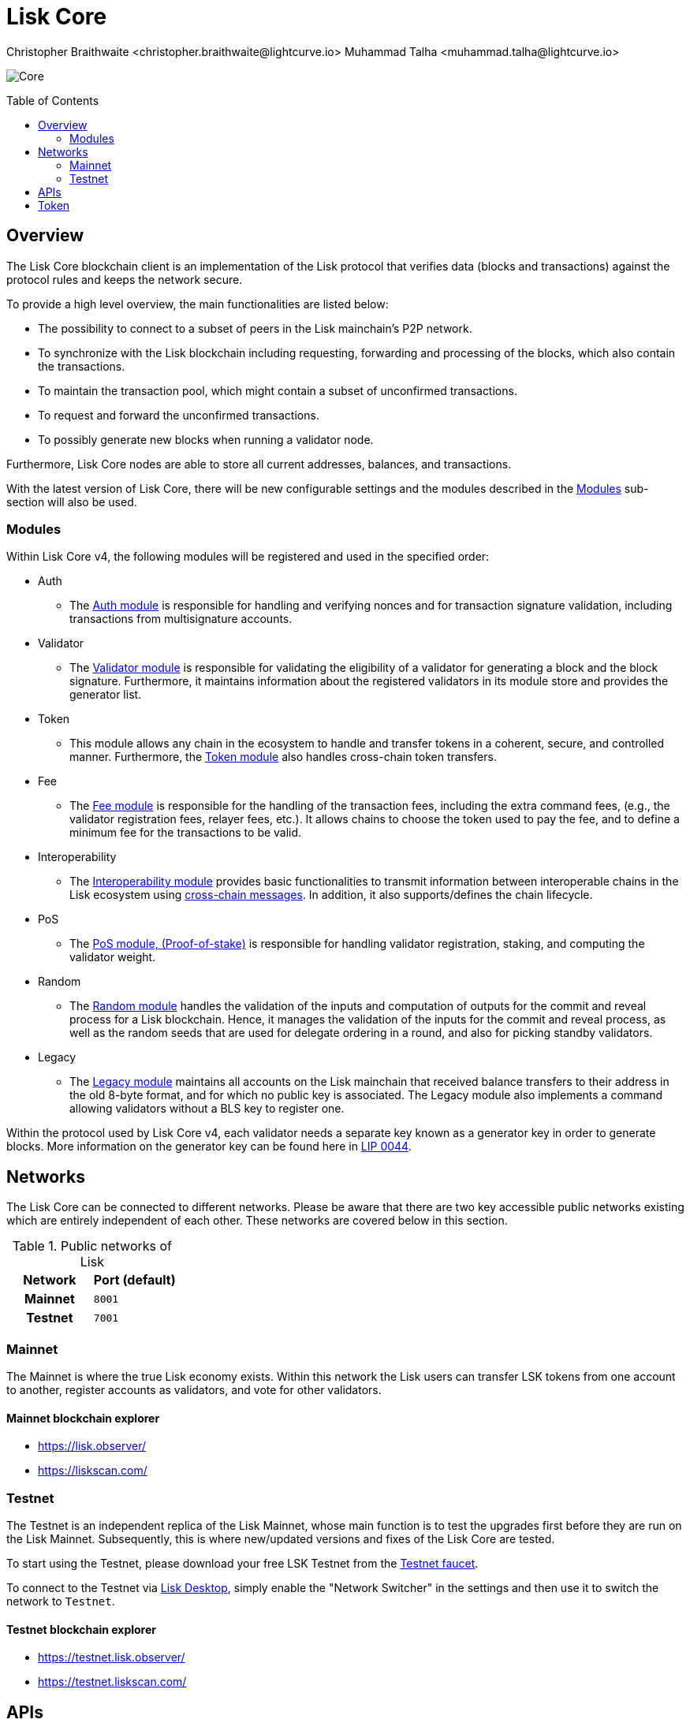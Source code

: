 = Lisk Core
Christopher Braithwaite <christopher.braithwaite@lightcurve.io> Muhammad Talha <muhammad.talha@lightcurve.io>
// Settings
:description: References and guides how to setup, update and manage a Lisk Core node using Lisk Core v4.
:toc: preamble
:idprefix:
:idseparator: -
:docs_general: beta@ROOT::
:docs_sdk: v6@lisk-sdk::
:imagesdir: ../assets/images

// External URLs
:url_faucet_testnet: https://testnet-faucet.lisk.com/
:url_lisk_blog_betanet5: https://lisk.com/blog/development/launch-betanet-v5
:url_lisk_desktop: https://lisk.com/wallet
:url_nodejs: https://nodejs.org
:url_postgresql: https://www.postgresql.org
:url_redis: https://redis.io
:url_semver: https://semver.org/
:url_swagger: https://swagger.io
:url_observer: https://lisk.observer/
:url_observer_testnet: https://testnet.lisk.observer/
:url_liskscan: https://liskscan.com/
:url_liskscan_testnet: https://testnet.liskscan.com/
// Project URLs
:url_getting_started: setup/npm.adoc
:url_ref_rpc: {docs_general}api/lisk-node-rpc.adoc#endpoints
:url_sdk_plugin_httpapi: lisk-sdk::plugins/http-api-plugin.adoc
// :url_migration: {docs_general}management/migration.adoc

:url_bft: {docs_general}understand-blockchain/consensus/bft.adoc
:url_cross_chain: {docs_general}understand-blockchain/interoperability/communication.adoc
// :url_lisk_migrator: {docs_general}migration.adoc#setting-up-the-lisk-migrator
:url_lisk_api: lisk-sdk::references/lisk-elements/api-client.adoc
:url_lisk_api: {docs_general}api/lisk-node-rpc.adoc
// Lips
:url_lip50: https://github.com/LiskHQ/lips/blob/main/proposals/lip-0050.md
:url_lip46: https://github.com/LiskHQ/lips/blob/main/proposals/lip-0046.md
:url_lip45: https://github.com/LiskHQ/lips/blob/main/proposals/lip-0045.md
:url_lip48: https://github.com/LiskHQ/lips/blob/main/proposals/lip-0048.md
:url_lip44: https://github.com/LiskHQ/lips/blob/main/proposals/lip-0044.md
:url_lip41: https://github.com/LiskHQ/lips/blob/main/proposals/lip-0041.md
:url_lip71: https://github.com/LiskHQ/lips/blob/main/proposals/lip-0071.md
:url_lip40: https://github.com/LiskHQ/lips/blob/main/proposals/lip-0040.md
:url_lip39: https://github.com/LiskHQ/lips/blob/main/proposals/lip-0039.md
:url_lip37: https://github.com/LiskHQ/lips/blob/main/proposals/lip-0037.md#chain-identifiers-1
:url_lip51: https://github.com/LiskHQ/lips/blob/main/proposals/lip-0051.md
:url_lip70: https://github.com/LiskHQ/lips/blob/main/proposals/lip-0070.md
:url_lip57: https://github.com/LiskHQ/lips/blob/main/proposals/lip-0057.md
:url_sdkv6: {docs_sdk}index.adoc

image:banner_core.png[Core]

// ifeval::[{page-component-version} !== master]

// IMPORTANT: To access the latest Lisk Core version, please xref:master@{page-component-name}::{page-relative}[click here].
// endif::[]

== Overview

The Lisk Core blockchain client is an implementation of the Lisk protocol that verifies data (blocks and transactions) against the protocol rules and keeps the network secure.

To provide a high level overview, the main functionalities are listed below:

* The possibility to connect to a subset of peers in the Lisk mainchain's P2P network.
* To synchronize with the Lisk blockchain including requesting, forwarding and processing of the blocks, which also contain the transactions.
// => Lisk Core node stores all current account balances and transactions
* To maintain the transaction pool, which might contain a subset of unconfirmed transactions.
* To request and forward the unconfirmed transactions.
* To possibly generate new blocks when running a validator node.

Furthermore, Lisk Core nodes are able to store all current addresses, balances, and transactions.

With the latest version of Lisk Core, there will be new configurable settings and the modules described in the <<Modules>> sub-section will also be used.

// NOTE: To migrate from Lisk Core v3 to v4 please follow the migration process as covered in the migration guide.
// // Add in link to new migration guide when it is ready.... xref:{migration}[migration guide]

// === Migration overview

// The xref:{url_sdkv6}[Lisk SDK v6] has introduced some new configurable settings, including certain constants that need to be specified for each chain, which must also be specified in Lisk Core v4.
// A brief overview of the migration process from Lisk Core v3 to Lisk Core v4 is depicted graphically in the illustration below in Figure 1.

// .Migration process overview
// image::migration-v3-v4.png[align=center]

// In Figure 1 above, the blocks in pink are generated by the Lisk Core v3 nodes, including the state snapshot.
// The snapshot block is shown in green, and is generated by the migrator tool.
// // Add in link for the migrator tool when it is ready xref:{url_lisk_migrator}[migrator tool]
// Finally, the blocks in yellow are generated by the Lisk Core v4 nodes post migration.

=== Modules

Within Lisk Core v4, the following modules will be registered and used in the specified order:

* Auth
- The {url_lip41}[Auth module^] is responsible for handling and verifying nonces and for transaction signature validation, including transactions from multisignature accounts.

* Validator
- The {url_lip44}[Validator module^] is responsible for validating the eligibility of a validator for generating a block and the block signature.
Furthermore, it maintains information about the registered validators in its module store and provides the generator list.

* Token
- This module allows any chain in the ecosystem to handle and transfer tokens in a coherent, secure, and controlled manner.
Furthermore, the {url_lip51}[Token module^] also handles cross-chain token transfers.

* Fee
- The {url_lip48}[Fee module^] is responsible for the handling of the transaction fees, including the extra command fees, (e.g., the validator registration fees, relayer fees, etc.).
It allows chains to choose the token used to pay the fee, and to define a minimum fee for the transactions to be valid.

* Interoperability
- The {url_lip45}[Interoperability module^] provides basic functionalities to transmit information between interoperable chains in the Lisk ecosystem using xref:{url_cross_chain}[cross-chain messages].
In addition, it also supports/defines the chain lifecycle.

* PoS
- The {url_lip57}[PoS module, (Proof-of-stake)^] is responsible for handling validator registration, staking, and computing the validator weight.

* Random
- The {url_lip46}[Random module^] handles the validation of the inputs and computation of outputs for the commit and reveal process for a Lisk blockchain.
Hence, it manages the validation of the inputs for the commit and reveal process, as well as the random seeds that are used for delegate ordering in a round, and also for picking standby validators.

// Info on Random process in LIP 0022
// * Dynamic Block Rewards Module
// - The {url_lip71}[Dynamic Block Rewards module^] is responsible for providing the base reward system for the Lisk blockchain according to the validator weight.
// It computes the block rewards according to the validator weight for active validators, and includes specific logic for rewarding the standby validators.
// The rewards will now be automatically shared using an on-chain reward sharing mechanism, more details on this can be found {url_lip70}[here^].

* Legacy
- The {url_lip50}[Legacy module^] maintains all accounts on the Lisk mainchain that received balance transfers to their address in the old 8-byte format, and for which no public key is associated.
The Legacy module also implements a command allowing validators without a BLS key to register one.

Within the protocol used by Lisk Core v4, each validator needs a separate key known as a generator key in order to generate blocks.
More information on the generator key can be found here in {url_lip44}[LIP 0044^].


// TODO: The following content is redundant and should be removed.

// The state of an interoperable chain in the Lisk ecosystem is maintained in a global state store.
// // Entries of the state store are inserted in a sparse Merkle tree, the state tree.
// // The whole state is thus authenticated by the tree Merkle root, the state root.
// // More details can found here in {url_lip40}[LIP 0040^].
// Furthermore, as a part of the interoperability solution, validators of each chain certify the current state of the chain.
// The certification is performed by using certificates that are signed once the block is finalized and used in cross-chain communication.
// In addition, the new certificate generation mechanism verifies all the required information for the cross-chain updates, including the state root, which allows the authentication of cross-chain messages, and the validators hash, which authenticates the validator, and therefore the signers of future certificates.
// // Maybe need info to add in overview description of changed schemas for better user experience (changing type of most IDs to bytes, etc.).
// // Also maybe need info on added events and event processing..?

// Finally, a new event mechanism has been introduced; designed to emit events from the application domain during the block processing.
// These events are included in a Sparse Merkle Tree (SMT), as leaf nodes.
// Hence, the root of the SMT being the event root, is added as a new property to block headers.
// Using the event root, it is possible to provide inclusion or non-inclusion proofs for events, proving whether an event was emitted during the block processing or not.

// ==== Module State Store

// Within the chain each module that is registered defines its own state and the possible state transitions.
// The state transitions could be induced by the transactions defined within the module or the methods that can be called by other modules.

// Within Lisk core v4 an updated state storage will be used. This new state architecture is now substantially different, as previously, the state of a chain was organized per account rather than per module.
// For example, a user's balance would be stored together with all the other properties related to that specific user.
// Alternatively, with the new state model, the balance of a user is stored in the token module's state and is separated from the properties of other modules, (e.g. public keys).

// The chain maintains a *global state store*, which can be determined as a collection of key-value pairs defining the state of the blockchain.
// Following the modular architecture, the state store is further split into several *module stores*, namely, collections of key-value pairs that are defined within the state specific to the module.
// // This is achieved by imposing a specific format for keys in the global state store.
// // Hence, each key is given by the concatenation of the module store prefix, a substore prefix, and a store key.
// // A module store can be defined as the collection of key-value pairs whose keys share the same module store prefix (which identifies the specific module store).

// // Separating the state store into several key-value maps allows us to logically compartmentalize each module, following the same mantra behind our chain architecture, each module defines its part of the state and its own state transitions.

// // - *Module State* The key-value pairs stored in the map of the module.
// // For example, the user balance, and the escrow accounts are stored in the token module.
// // - *Module state transactions*: The transactions defined in a module (for example, the token transfer transaction in the token module), as well as the logic executed with every block or transactions, such as the reward assigned to the generator after a block has been processed.

// The state tree is the sparse Merkle tree built on top of the state store. More information on SMTs can be found here in {url_lip39}[LIP 0039^].
// // Organizing the state of a blockchain in a Merkle tree allows to cryptographically authenticate the whole state with a single hash, the state root.
// // The state root property is calculated at the end of the block processing as the Merkle root of the state tree and included in the block header.
// // Information from the block header is then used to create a certificate and signed by the chain validators.

// The illustration below in Figure 2 depicts the general structure of the state Sparse Merkle Tree for a Lisk blockchain using two application-specific modules.
// The state root is the Merkle root, and as described above each module defines its own module store.
// The keys of the leaf nodes start with the store prefixes, so that each module subtree is separated from the others. Please note, not all modules are shown in this illustration.

// .State sparse Merkle tree
// image::state-tree.png[align=center]

[[networks]]
== Networks

The Lisk Core can be connected to different networks.
Please be aware that there are two key accessible public networks existing which are entirely independent of each other.
These networks are covered below in this section.
//Note: ChainIDs & ports could be further updated according to Manu.

.Public networks of Lisk
[cols="1h,1m",options="header"]
|===
| Network | Port (default)

| Mainnet
| `8001`

| Testnet
| `7001`


|===

=== Mainnet

The Mainnet is where the true Lisk economy exists.
Within this network the Lisk users can transfer LSK tokens from one account to another, register accounts as validators, and vote for other validators.

==== Mainnet blockchain explorer

* {url_observer}[^]
* {url_liskscan}[^]

=== Testnet

The Testnet is an independent replica of the Lisk Mainnet, whose main function is to test the upgrades first before they are run on the Lisk Mainnet.
Subsequently, this is where new/updated versions and fixes of the Lisk Core are tested.

To start using the Testnet, please download your free LSK Testnet from the {url_faucet_testnet}[Testnet faucet^].

To connect to the Testnet via {url_lisk_desktop}[Lisk Desktop^], simply enable the "Network Switcher" in the settings and then use it to switch the network to `Testnet`.

==== Testnet blockchain explorer

* {url_observer_testnet}[^]
* {url_liskscan_testnet}[^]

== APIs

.Available APIs for Lisk nodes
[cols="1,1,1,1,1,",options="header"]
|===

| API | Transport| Architecture | Port (default) |Comment |Reference

| RPC Endpoints
| WS
| RPC
| Depends on the network, see: <<networks>>
| To enable, enable RPC websockets in the node config.
| xref:{url_ref_rpc}[RPC endpoints]

|===

The Lisk API documentation can be found xref:{url_lisk_api}[here].

== Token

The native token for the Lisk Mainchain is the *LSK*.
Each LSK is further subdivided into 10^8^ *Beddows*.
At this time there are no other tokens supported.

// == Custom modules

// Lisk Core includes the `legacyAccount` module which contains the following transaction.

// === LSK Reclaim

// This transaction allows to access the balance that was sent to a legacy address without any associated public key.
// Legacy addresses, generated from the first eight bytes of the public key, were used in older versions of the protocol.
// This legacy address is deduced from the `senderPublicKey` of the transaction, and the amount specified in the transaction asset must correspond to the amount in the legacy account.

// image::ReclaimAsset.png[ReclaimAsset,330,147]
